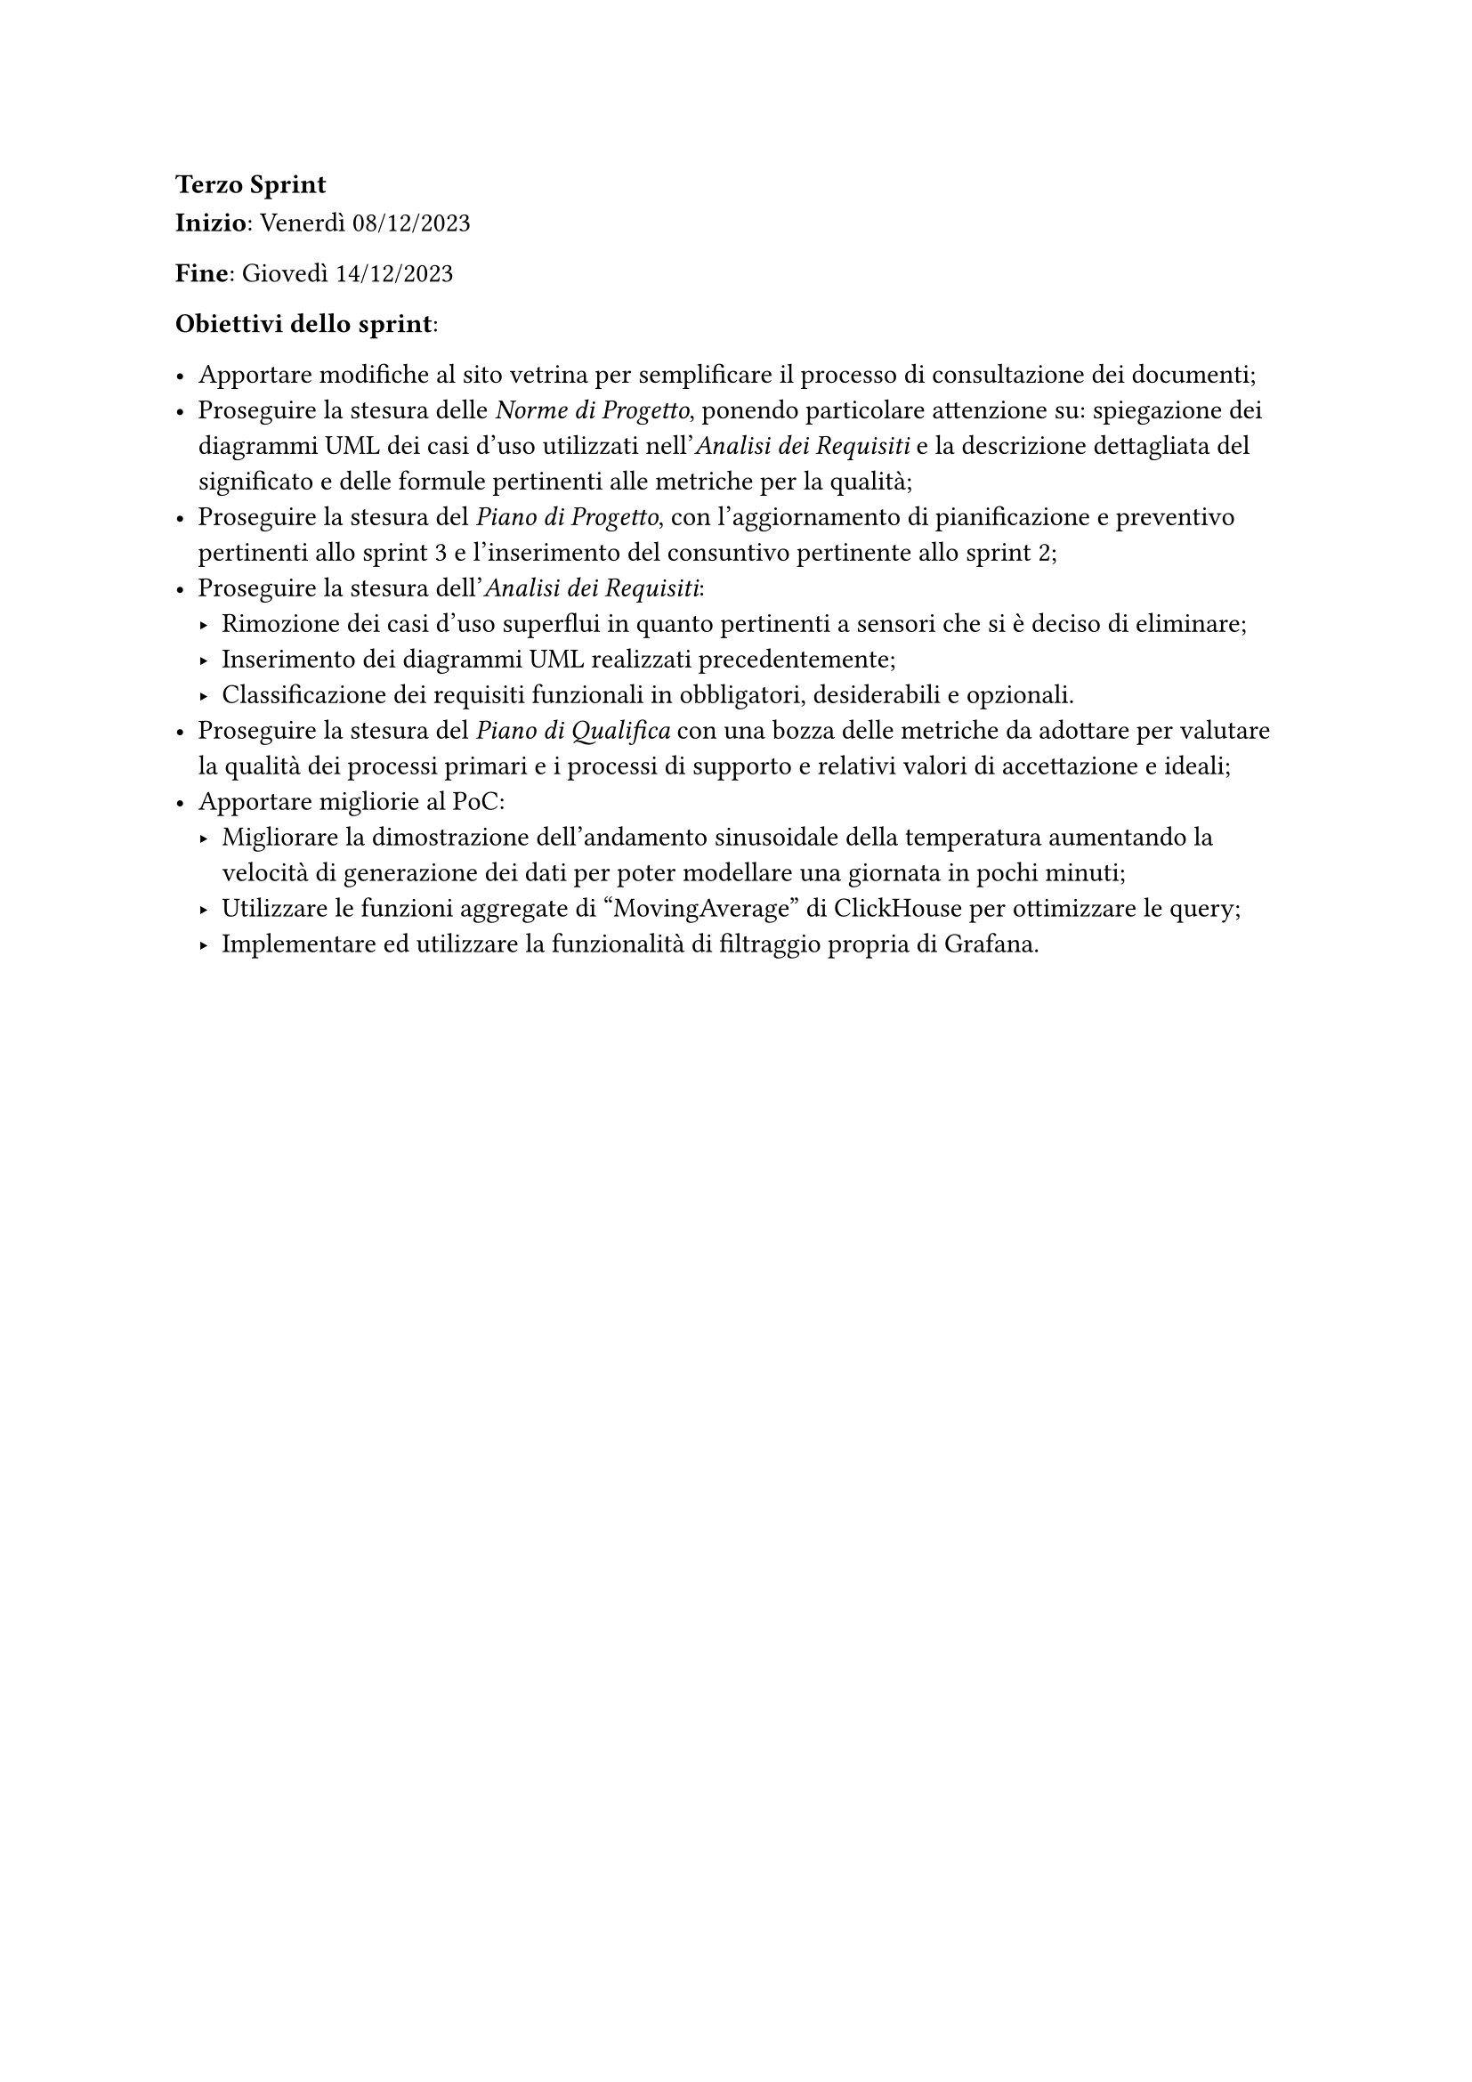 === Terzo Sprint

*Inizio*: Venerdì 08/12/2023

*Fine*: Giovedì 14/12/2023 

*Obiettivi dello sprint*: 

  - Apportare modifiche al sito vetrina per semplificare il processo di consultazione dei documenti;
  - Proseguire la stesura delle _Norme di Progetto_, ponendo particolare attenzione su: spiegazione dei diagrammi UML dei casi d'uso utilizzati nell'_Analisi dei Requisiti_ e la descrizione dettagliata del significato e delle formule pertinenti alle metriche per la qualità;
  - Proseguire la stesura del _Piano di Progetto_, con l'aggiornamento di pianificazione e preventivo pertinenti allo sprint 3 e l'inserimento del consuntivo pertinente allo sprint 2;
  - Proseguire la stesura dell'_Analisi dei Requisiti_:
    - Rimozione dei casi d'uso superflui in quanto pertinenti a sensori che si è deciso di eliminare;
    - Inserimento dei diagrammi UML realizzati precedentemente;
    - Classificazione dei requisiti funzionali in obbligatori, desiderabili e opzionali.
  - Proseguire la stesura del _Piano di Qualifica_ con una bozza delle metriche da adottare per valutare la qualità dei processi primari e i processi di supporto e relativi valori di accettazione e ideali;
  - Apportare migliorie al PoC:
    - Migliorare la dimostrazione dell'andamento sinusoidale della temperatura aumentando la velocità di generazione dei dati per poter modellare una giornata in pochi minuti;
    - Utilizzare le funzioni aggregate di "MovingAverage" di ClickHouse per ottimizzare le query;
    - Implementare ed utilizzare la funzionalità di filtraggio propria di Grafana.

